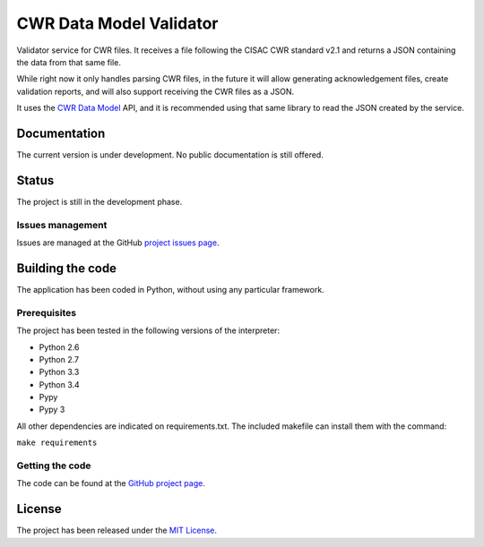 CWR Data Model Validator
========================

Validator service for CWR files. It receives a file following the CISAC CWR
standard v2.1 and returns a JSON containing the data from that same file.

While right now it only handles parsing CWR files, in the future it will allow
generating acknowledgement files, create validation reports, and will also
support receiving the CWR files as a JSON.

It uses the `CWR Data Model`_ API, and it is recommended using that same
library to read the JSON created by the service.

Documentation
-------------

The current version is under development. No public documentation is still offered.

Status
------

The project is still in the development phase.

Issues management
~~~~~~~~~~~~~~~~~

Issues are managed at the GitHub `project issues page`_.

Building the code
-----------------

The application has been coded in Python, without using any particular framework.

Prerequisites
~~~~~~~~~~~~~

The project has been tested in the following versions of the interpreter:

- Python 2.6
- Python 2.7
- Python 3.3
- Python 3.4
- Pypy
- Pypy 3

All other dependencies are indicated on requirements.txt. The included makefile can install them with the command:

``make requirements``

Getting the code
~~~~~~~~~~~~~~~~

The code can be found at the `GitHub project page`_.

License
-------

The project has been released under the `MIT License`_.

.. _CWR Data Model: https://github.com/weso/CWR-DataApi
.. _project issues page: https://github.com/weso/CWR-Validator/issues
.. _GitHub project page: https://github.com/weso/CWR-Validator
.. _MIT License: http://www.opensource.org/licenses/mit-license.php
